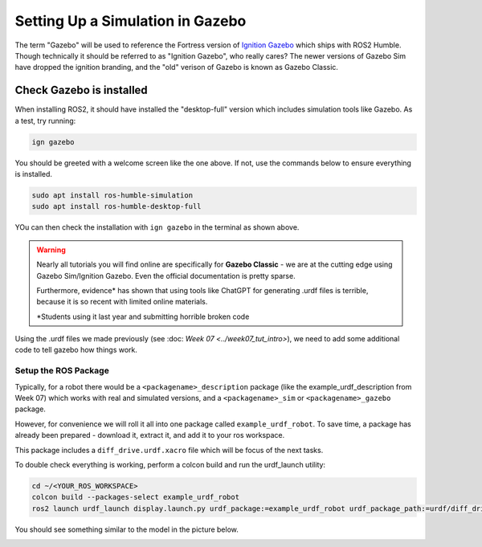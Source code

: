 Setting Up a Simulation in Gazebo
=================================

The term "Gazebo" will be used to reference the Fortress version of `Ignition Gazebo <https://gazebosim.org/home>`_ which ships with ROS2 Humble.  Though technically it should be referred to as "Ignition Gazebo", who really cares?  The newer versions of Gazebo Sim have dropped the ignition branding, and the "old" verison of Gazebo is known as Gazebo Classic.

Check Gazebo is installed
~~~~~~~~~~~~~~~~~~~~~~~~~

.. image:: ../../figures/week08/IgnGazebo_WelcomeScreen.png
    :width: 800
    :alt: Ignition Gazebo Welcome Screen.
    :align: center 

When installing ROS2, it should have installed the "desktop-full" version which includes simulation tools like Gazebo.  As a test, try running:

.. code-block:: console
    
    ign gazebo

You should be greeted with a welcome screen like the one above.  If not, use the commands below to ensure everything is installed.

.. code-block:: console
    
    sudo apt install ros-humble-simulation
    sudo apt install ros-humble-desktop-full

YOu can then check the installation with ``ign gazebo`` in the terminal as shown above.


.. WARNING::
    Nearly all tutorials you will find online are specifically for **Gazebo Classic** - we are at the cutting edge using Gazebo Sim/Ignition Gazebo.  Even the official documentation is pretty sparse.

    Furthermore, evidence\* has shown that using tools like ChatGPT for generating .urdf files is terrible, because it is so recent with limited online materials.

    \*Students using it last year and submitting horrible broken code


Using the .urdf files we made previously (see :doc: `Week 07 <../week07_tut_intro>`), we need to add some additional code to tell gazebo how things work.


Setup the ROS Package
-----------------------

Typically, for a robot there would be a ``<packagename>_description`` package (like the example_urdf_description from Week 07) which works with real and simulated versions, and a ``<packagename>_sim`` or ``<packagename>_gazebo`` package.

However, for convenience we will roll it all into one package called ``example_urdf_robot``.  To save time, a package has already been prepared - download it, extract it, and add it to your ros workspace.

This package includes a ``diff_drive.urdf.xacro`` file which will be focus of the next tasks.

To double check everything is working, perform a colcon build and run the urdf_launch utility:

.. code-block:: console

    cd ~/<YOUR_ROS_WORKSPACE>
    colcon build --packages-select example_urdf_robot
    ros2 launch urdf_launch display.launch.py urdf_package:=example_urdf_robot urdf_package_path:=urdf/diff_drive.urdf.xacro jsp_gui:=false


You should see something similar to the model in the picture below.

.. image:: ../../figures/week08/rviz_xacro_initial.png
    :width: 800
    :alt: RVIZ screen capture with a simple differential drive robot model using xacros.
    :align: center 
